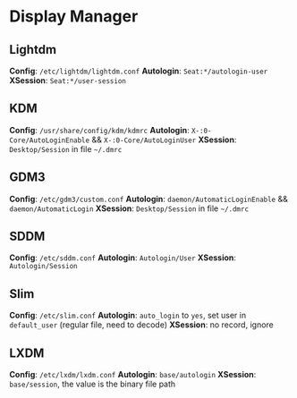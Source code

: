 * Display Manager

** Lightdm

**Config**: =/etc/lightdm/lightdm.conf=
**Autologin**: =Seat:*/autologin-user=
**XSession**: =Seat:*/user-session=


** KDM

**Config**: =/usr/share/config/kdm/kdmrc=
**Autologin**: =X-:0-Core/AutoLoginEnable= && =X-:0-Core/AutoLoginUser=
**XSession**: =Desktop/Session= in file =~/.dmrc=


** GDM3

**Config**: =/etc/gdm3/custom.conf=
**Autologin**: =daemon/AutomaticLoginEnable= && =daemon/AutomaticLogin=
**XSession**: =Desktop/Session= in file =~/.dmrc=


** SDDM

**Config**: =/etc/sddm.conf=
**Autologin**: =Autologin/User=
**XSession**: =Autologin/Session=


** Slim

**Config**: =/etc/slim.conf=
**Autologin**: =auto_login= to =yes=, set user in =default_user= (regular file, need to decode)
**XSession**: no record, ignore


** LXDM

**Config**: =/etc/lxdm/lxdm.conf=
**Autologin**: =base/autologin=
**XSession**: =base/session=, the value is the binary file path
